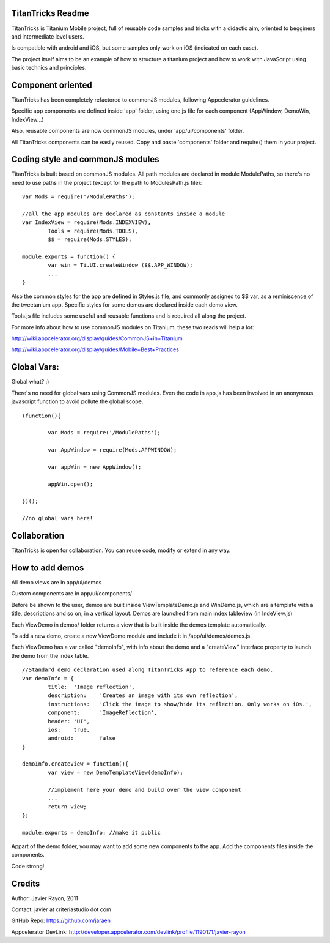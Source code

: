 TitanTricks Readme
==================

TitanTricks is Titanium Mobile project, full of reusable code samples and tricks
with a didactic aim, oriented to begginers and intermediate level users.

Is compatible with android and iOS, but some samples only work on iOS (indicated on each case).

The project itself aims to be an example of how to structure a titanium project and how to work with JavaScript
using basic technics and principles.

Component oriented
==================
TitanTricks has been completely refactored to commonJS modules, following Appcelerator guidelines.

Specific app components are defined inside 'app' folder, using one js file for each component (AppWindow, DemoWin, IndexView...)

Also, reusable components are now commonJS modules, under 'app/ui/components' folder. 

All TitanTricks components can be easily reused. Copy and paste 'components' folder and require() them in your project.


Coding style and commonJS modules
=================================
TitanTricks is built based on commonJS modules. All path modules are declared in module ModulePaths, so there's no need to use 
paths in the project (except for the path to ModulesPath.js file):

::

	var Mods = require('/ModulePaths');
	
	//all the app modules are declared as constants inside a module
	var IndexView = require(Mods.INDEXVIEW),
		Tools = require(Mods.TOOLS),
		$$ = require(Mods.STYLES);
	
	module.exports = function() {
		var win = Ti.UI.createWindow ($$.APP_WINDOW);
		...
	}


Also the common styles for the app are defined in Styles.js file, and commonly assigned to $$ var, as a reminiscence of the tweetanium app.
Specific styles for some demos are declared inside each demo view.

Tools.js file includes some useful and reusable functions and is required all along the project.

For more info about how to use commonJS modules on Titanium, these two reads will help a lot:

http://wiki.appcelerator.org/display/guides/CommonJS+in+Titanium

http://wiki.appcelerator.org/display/guides/Mobile+Best+Practices

Global Vars:
============
Global what? :)

There's no need for global vars using CommonJS modules. Even the code in app.js has been involved in an anonymous javascript function
to avoid pollute the global scope. 

::

	(function(){
		
		var Mods = require('/ModulePaths');
		
		var AppWindow = require(Mods.APPWINDOW);
		
		var appWin = new AppWindow();
		
		appWin.open();
	
	})();
	
	//no global vars here!



Collaboration
=============
TitanTricks is open for collaboration. You can reuse code, modify or extend in any way.


How to add demos
================

All demo views are in app/ui/demos

Custom components are in app/ui/components/

Before be shown to the user, demos are built inside ViewTemplateDemo.js and WinDemo.js, which are a template 
with a title, descriptions and so on, in a vertical layout. Demos are launched from main index 
tableview (in IndeView.js)

Each ViewDemo in demos/ folder returns a view that is built inside the demos template automatically.

To add a new demo, create a new ViewDemo module and include it in /app/ui/demos/demos.js.

Each ViewDemo has a  var called "demoInfo", with info about the demo and a "createView" interface property to 
launch the demo from the index table.

::

	//Standard demo declaration used along TitanTricks App to reference each demo.
	var demoInfo = {
		title:	'Image reflection',
		description: 	'Creates an image with its own reflection',
		instructions: 	'Click the image to show/hide its reflection. Only works on iOs.',
		component:	'ImageReflection',
		header:	'UI',
		ios:	true,
		android:	false
	}
	
	demoInfo.createView = function(){
		var view = new DemoTemplateView(demoInfo);
	
		//implement here your demo and build over the view component
		...		
		return view;
	};
	
	module.exports = demoInfo; //make it public


Appart of the demo folder, you may want to add some new components to the app. Add the components files inside the components.
	
Code strong!

Credits
=======

Author: Javier Rayon, 2011

Contact: javier at criteriastudio dot com

GitHub Repo: https://github.com/jaraen

Appcelerator DevLink: http://developer.appcelerator.com/devlink/profile/1190171/javier-rayon



